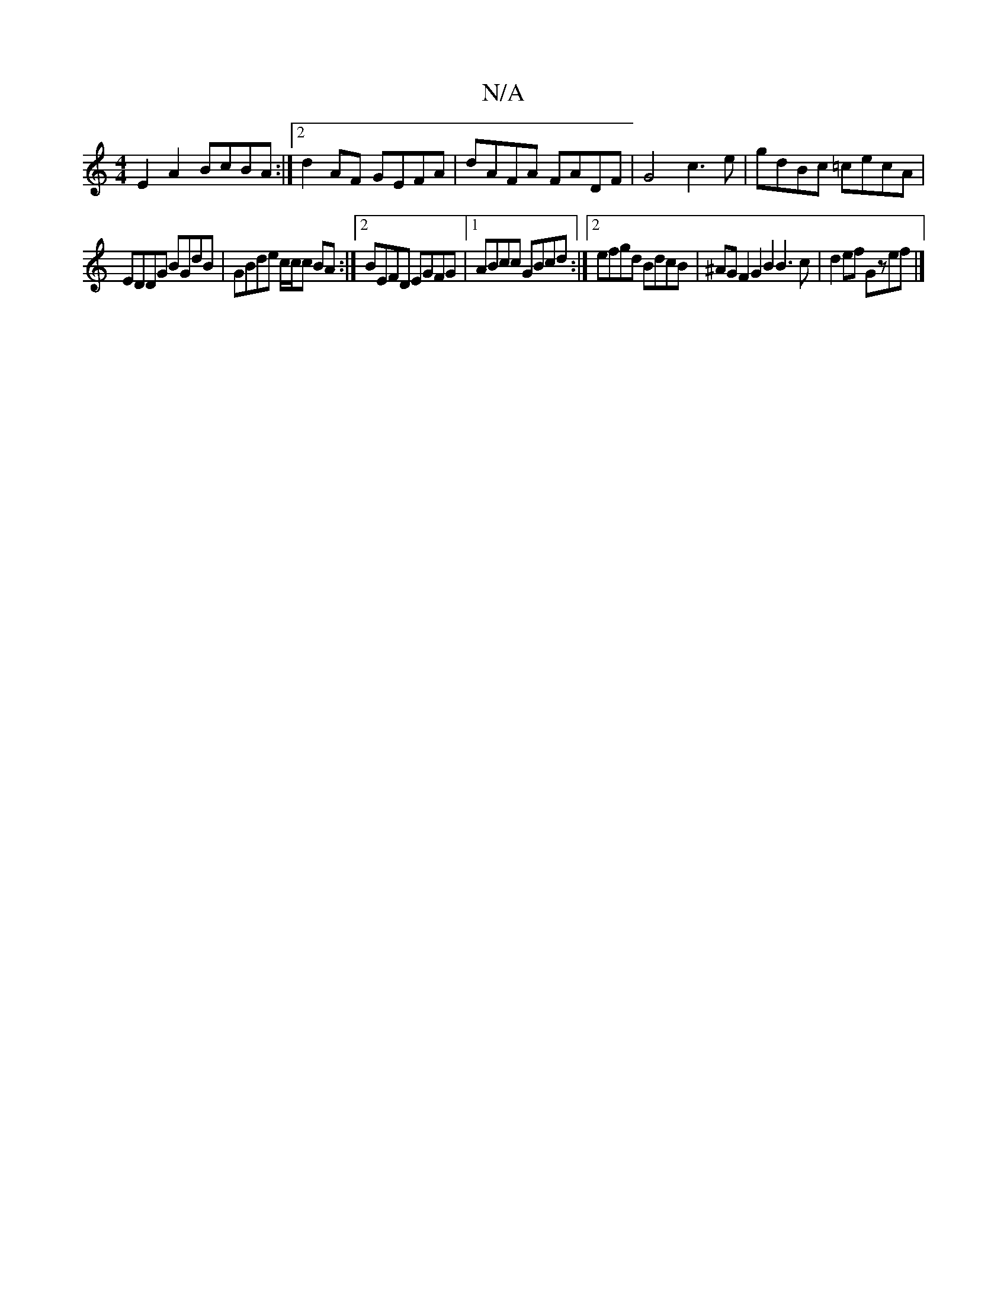 X:1
T:N/A
M:4/4
R:N/A
K:Cmajor
E2A2 BcBA :|2 d2AF GEFA | dAFA FADF | G4 c3 e|gdBc =cecA|
EDDG BGdB|GBde c/c/c BA:|[2 BEFD EGFG|[1 ABcc GBcd:|2 efgd BdcB|^AGF2 G2B2 B3c | d2ef Gzef |]

efed c2 d2 |1 B2cd edBA | B>AGB ABcG | FAEG DAE